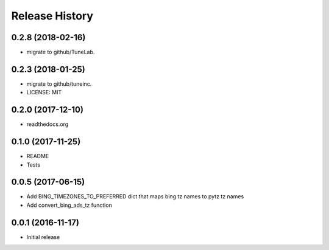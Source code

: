 .. :changelog:

Release History
===============

0.2.8 (2018-02-16)
------------------
- migrate to github/TuneLab.

0.2.3 (2018-01-25)
------------------
- migrate to github/tuneinc.
- LICENSE: MIT

0.2.0 (2017-12-10)
------------------
- readthedocs.org

0.1.0 (2017-11-25)
------------------
- README
- Tests

0.0.5 (2017-06-15)
------------------
* Add BING_TIMEZONES_TO_PREFERRED dict that maps bing tz names to pytz tz names
* Add convert_bing_ads_tz function

0.0.1 (2016-11-17)
------------------
* Initial release

